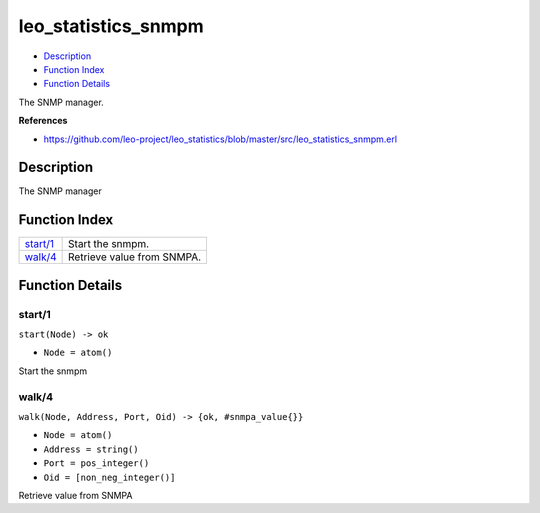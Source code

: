 leo\_statistics\_snmpm
=============================

-  `Description <#description>`__
-  `Function Index <#index>`__
-  `Function Details <#functions>`__

The SNMP manager.

**References**

-  https://github.com/leo-project/leo\_statistics/blob/master/src/leo\_statistics\_snmpm.erl

Description
-----------

The SNMP manager

Function Index
--------------

+--------------------------+------------------------------+
| `start/1 <#start-1>`__   | Start the snmpm.             |
+--------------------------+------------------------------+
| `walk/4 <#walk-4>`__     | Retrieve value from SNMPA.   |
+--------------------------+------------------------------+

Function Details
----------------

start/1
~~~~~~~

``start(Node) -> ok``

-  ``Node = atom()``

Start the snmpm

walk/4
~~~~~~

``walk(Node, Address, Port, Oid) -> {ok, #snmpa_value{}}``

-  ``Node = atom()``
-  ``Address = string()``
-  ``Port = pos_integer()``
-  ``Oid = [non_neg_integer()]``

Retrieve value from SNMPA
